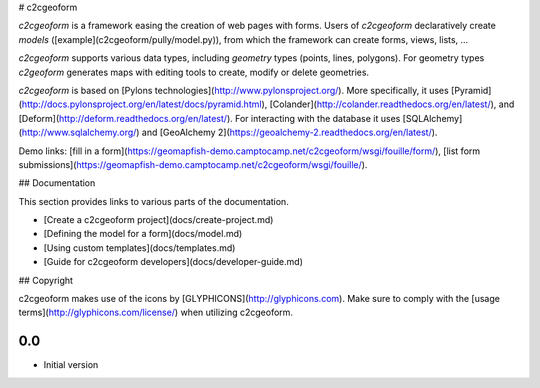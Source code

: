 # c2cgeoform

`c2cgeoform` is a framework easing the creation of web pages with forms. Users
of `c2cgeoform` declaratively create *models*
([example](c2cgeoform/pully/model.py)), from which the framework
can create forms, views, lists, …

`c2cgeoform` supports various data types, including *geometry* types (points,
lines, polygons). For geometry types `c2geoform` generates maps with editing
tools to create, modify or delete geometries.

`c2cgeoform` is based on [Pylons technologies](http://www.pylonsproject.org/).
More specifically, it uses
[Pyramid](http://docs.pylonsproject.org/en/latest/docs/pyramid.html),
[Colander](http://colander.readthedocs.org/en/latest/), and
[Deform](http://deform.readthedocs.org/en/latest/). For interacting with the
database it uses [SQLAlchemy](http://www.sqlalchemy.org/) and
[GeoAlchemy 2](https://geoalchemy-2.readthedocs.org/en/latest/).

Demo links: [fill in
a form](https://geomapfish-demo.camptocamp.net/c2cgeoform/wsgi/fouille/form/),
[list form
submissions](https://geomapfish-demo.camptocamp.net/c2cgeoform/wsgi/fouille/).

## Documentation

This section provides links to various parts of the documentation.

* [Create a c2cgeoform project](docs/create-project.md)
* [Defining the model for a form](docs/model.md)
* [Using custom templates](docs/templates.md)
* [Guide for c2cgeoform developers](docs/developer-guide.md)

## Copyright

c2cgeoform makes use of the icons by [GLYPHICONS](http://glyphicons.com).
Make sure to comply with the [usage terms](http://glyphicons.com/license/) when
utilizing c2cgeoform.


0.0
---

-  Initial version


